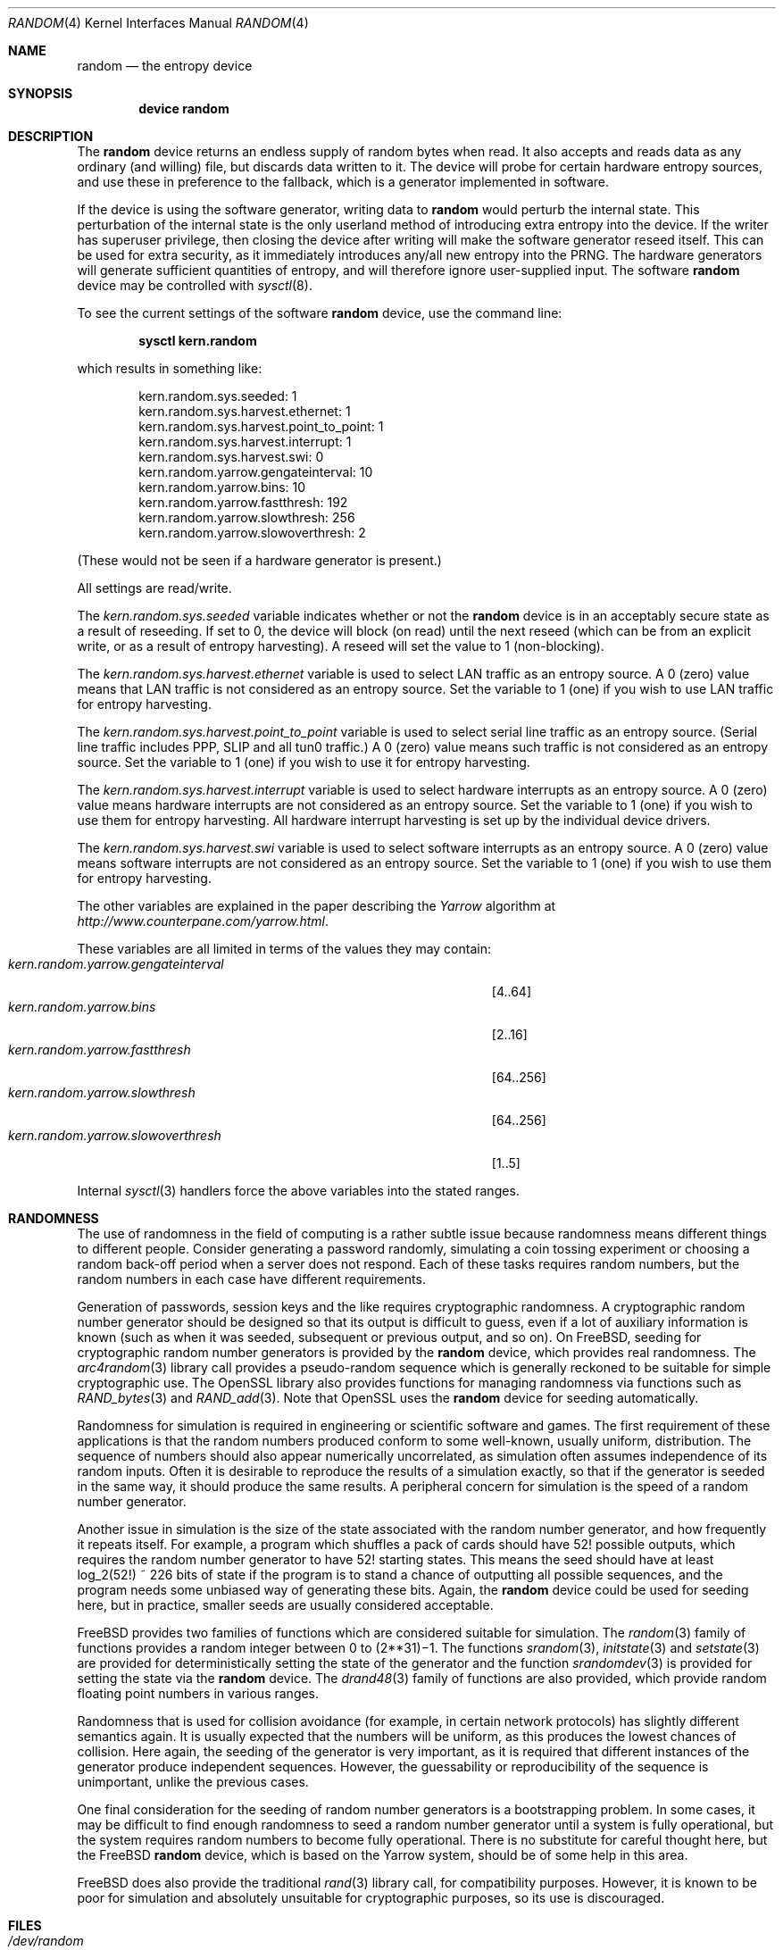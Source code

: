 .\" Copyright (c) 2001	Mark R V Murray.  All rights reserved.
.\"
.\" Redistribution and use in source and binary forms, with or without
.\" modification, are permitted provided that the following conditions
.\" are met:
.\" 1. Redistributions of source code must retain the above copyright
.\"    notice, this list of conditions and the following disclaimer.
.\" 2. Redistributions in binary form must reproduce the above copyright
.\"    notice, this list of conditions and the following disclaimer in the
.\"    documentation and/or other materials provided with the distribution.
.\"
.\" THIS SOFTWARE IS PROVIDED BY THE AUTHOR AND CONTRIBUTORS ``AS IS'' AND
.\" ANY EXPRESS OR IMPLIED WARRANTIES, INCLUDING, BUT NOT LIMITED TO, THE
.\" IMPLIED WARRANTIES OF MERCHANTABILITY AND FITNESS FOR A PARTICULAR PURPOSE
.\" ARE DISCLAIMED.  IN NO EVENT SHALL THE AUTHOR OR CONTRIBUTORS BE LIABLE
.\" FOR ANY DIRECT, INDIRECT, INCIDENTAL, SPECIAL, EXEMPLARY, OR CONSEQUENTIAL
.\" DAMAGES (INCLUDING, BUT NOT LIMITED TO, PROCUREMENT OF SUBSTITUTE GOODS
.\" OR SERVICES; LOSS OF USE, DATA, OR PROFITS; OR BUSINESS INTERRUPTION)
.\" HOWEVER CAUSED AND ON ANY THEORY OF LIABILITY, WHETHER IN CONTRACT, STRICT
.\" LIABILITY, OR TORT (INCLUDING NEGLIGENCE OR OTHERWISE) ARISING IN ANY WAY
.\" OUT OF THE USE OF THIS SOFTWARE, EVEN IF ADVISED OF THE POSSIBILITY OF
.\" SUCH DAMAGE.
.\"
.\" $FreeBSD: src/share/man/man4/random.4,v 1.20.10.1.8.1 2012/03/03 06:15:13 kensmith Exp $
.\"
.Dd July 19, 2006
.Dt RANDOM 4
.Os
.Sh NAME
.Nm random
.Nd the entropy device
.Sh SYNOPSIS
.Cd "device random"
.Sh DESCRIPTION
The
.Nm
device
returns an endless supply of random bytes when read.
It also accepts and reads data
as any ordinary (and willing) file,
but discards data written to it.
The device will probe for
certain hardware entropy sources,
and use these in preference to the fallback,
which is a generator implemented in software.
.Pp
If the device is using
the software generator,
writing data to
.Nm
would perturb the internal state.
This perturbation of the internal state
is the only userland method of introducing
extra entropy into the device.
If the writer has superuser privilege,
then closing the device after writing
will make the software generator reseed itself.
This can be used for extra security,
as it immediately introduces any/all new entropy
into the PRNG.
The hardware generators will generate
sufficient quantities of entropy,
and will therefore ignore user-supplied input.
The software
.Nm
device may be controlled with
.Xr sysctl 8 .
.Pp
To see the current settings of the software
.Nm
device, use the command line:
.Pp
.Dl sysctl kern.random
.Pp
which results in something like:
.Pp
.Bd -literal -offset indent
kern.random.sys.seeded: 1
kern.random.sys.harvest.ethernet: 1
kern.random.sys.harvest.point_to_point: 1
kern.random.sys.harvest.interrupt: 1
kern.random.sys.harvest.swi: 0
kern.random.yarrow.gengateinterval: 10
kern.random.yarrow.bins: 10
kern.random.yarrow.fastthresh: 192
kern.random.yarrow.slowthresh: 256
kern.random.yarrow.slowoverthresh: 2
.Ed
.Pp
(These would not be seen if a
hardware generator is present.)
.Pp
All settings are read/write.
.Pp
The
.Va kern.random.sys.seeded
variable indicates whether or not the
.Nm
device is in an acceptably secure state
as a result of reseeding.
If set to 0, the device will block (on read) until the next reseed
(which can be from an explicit write,
or as a result of entropy harvesting).
A reseed will set the value to 1 (non-blocking).
.Pp
The
.Va kern.random.sys.harvest.ethernet
variable is used to select LAN traffic as an entropy source.
A 0 (zero) value means that LAN traffic
is not considered as an entropy source.
Set the variable to 1 (one)
if you wish to use LAN traffic for entropy harvesting.
.Pp
The
.Va kern.random.sys.harvest.point_to_point
variable is used to select serial line traffic as an entropy source.
(Serial line traffic includes PPP, SLIP and all tun0 traffic.)
A 0 (zero) value means such traffic
is not considered as an entropy source.
Set the variable to 1 (one)
if you wish to use it for entropy harvesting.
.Pp
The
.Va kern.random.sys.harvest.interrupt
variable is used to select hardware interrupts
as an entropy source.
A 0 (zero) value means hardware interrupts
are not considered as an entropy source.
Set the variable to 1 (one)
if you wish to use them for entropy harvesting.
All hardware interrupt harvesting is set up by the
individual device drivers.
.Pp
The
.Va kern.random.sys.harvest.swi
variable is used to select software interrupts
as an entropy source.
A 0 (zero) value means software interrupts
are not considered as an entropy source.
Set the variable to 1 (one)
if you wish to use them for entropy harvesting.
.Pp
The other variables are explained in the paper describing the
.Em Yarrow
algorithm at
.Pa http://www.counterpane.com/yarrow.html .
.Pp
These variables are all limited
in terms of the values they may contain:
.Bl -tag -width "kern.random.yarrow.gengateinterval" -compact -offset indent
.It Va kern.random.yarrow.gengateinterval
.Bq 4..64
.It Va kern.random.yarrow.bins
.Bq 2..16
.It Va kern.random.yarrow.fastthresh
.Bq 64..256
.It Va kern.random.yarrow.slowthresh
.Bq 64..256
.It Va kern.random.yarrow.slowoverthresh
.Bq 1..5
.El
.Pp
Internal
.Xr sysctl 3
handlers force the above variables
into the stated ranges.
.Sh RANDOMNESS
The use of randomness in the field of computing
is a rather subtle issue because randomness means
different things to different people.
Consider generating a password randomly,
simulating a coin tossing experiment or
choosing a random back-off period when a server does not respond.
Each of these tasks requires random numbers,
but the random numbers in each case have different requirements.
.Pp
Generation of passwords, session keys and the like
requires cryptographic randomness.
A cryptographic random number generator should be designed
so that its output is difficult to guess,
even if a lot of auxiliary information is known
(such as when it was seeded, subsequent or previous output, and so on).
On
.Fx ,
seeding for cryptographic random number generators is provided by the
.Nm
device,
which provides real randomness.
The
.Xr arc4random 3
library call provides a pseudo-random sequence
which is generally reckoned to be suitable for
simple cryptographic use.
The OpenSSL library also provides functions for managing randomness
via functions such as
.Xr RAND_bytes 3
and
.Xr RAND_add 3 .
Note that OpenSSL uses the
.Nm
device for seeding automatically.
.Pp
Randomness for simulation is required in engineering or
scientific software and games.
The first requirement of these applications is
that the random numbers produced conform to some well-known,
usually uniform, distribution.
The sequence of numbers should also appear numerically uncorrelated,
as simulation often assumes independence of its random inputs.
Often it is desirable to reproduce
the results of a simulation exactly,
so that if the generator is seeded in the same way,
it should produce the same results.
A peripheral concern for simulation is
the speed of a random number generator.
.Pp
Another issue in simulation is
the size of the state associated with the random number generator, and
how frequently it repeats itself.
For example,
a program which shuffles a pack of cards should have 52!\& possible outputs,
which requires the random number generator to have 52!\& starting states.
This means the seed should have at least log_2(52!) ~ 226 bits of state
if the program is to stand a chance of outputting all possible sequences,
and the program needs some unbiased way of generating these bits.
Again,
the
.Nm
device could be used for seeding here,
but in practice, smaller seeds are usually considered acceptable.
.Pp
.Fx
provides two families of functions which are considered
suitable for simulation.
The
.Xr random 3
family of functions provides a random integer
between 0 to
.if t 2\u\s731\s10\d\(mi1.
.if n (2**31)\(mi1.
The functions
.Xr srandom 3 ,
.Xr initstate 3
and
.Xr setstate 3
are provided for deterministically setting
the state of the generator and
the function
.Xr srandomdev 3
is provided for setting the state via the
.Nm
device.
The
.Xr drand48 3
family of functions are also provided,
which provide random floating point numbers in various ranges.
.Pp
Randomness that is used for collision avoidance
(for example, in certain network protocols)
has slightly different semantics again.
It is usually expected that the numbers will be uniform,
as this produces the lowest chances of collision.
Here again,
the seeding of the generator is very important,
as it is required that different instances of
the generator produce independent sequences.
However, the guessability or reproducibility of the sequence is unimportant,
unlike the previous cases.
.Pp
One final consideration for the seeding of random number generators
is a bootstrapping problem.
In some cases, it may be difficult to find enough randomness to
seed a random number generator until a system is fully operational,
but the system requires random numbers to become fully operational.
There is no substitute for careful thought here,
but the
.Fx
.Nm
device,
which is based on the Yarrow system,
should be of some help in this area.
.Pp
.Fx
does also provide the traditional
.Xr rand 3
library call,
for compatibility purposes.
However,
it is known to be poor for simulation and
absolutely unsuitable for cryptographic purposes,
so its use is discouraged.
.Sh FILES
.Bl -tag -width ".Pa /dev/random"
.It Pa /dev/random
.El
.Sh SEE ALSO
.Xr arc4random 3 ,
.Xr drand48 3 ,
.Xr rand 3 ,
.Xr RAND_add 3 ,
.Xr RAND_bytes 3 ,
.Xr random 3 ,
.Xr sysctl 8
.Sh HISTORY
A
.Nm
device appeared in
.Fx 2.2 .
The early version was taken from Theodore Ts'o's entropy driver for Linux.
The current software implementation,
introduced in
.Fx 5.0 ,
is a complete rewrite by
.An Mark R V Murray ,
and is an implementation of the
.Em Yarrow
algorithm by Bruce Schneier,
.Em et al .
The only hardware implementation
currently is for the
.Tn VIA C3 Nehemiah
(stepping 3 or greater)
CPU.
More will be added in the future.
.Pp
The author gratefully acknowledges
significant assistance from VIA Technologies, Inc.
